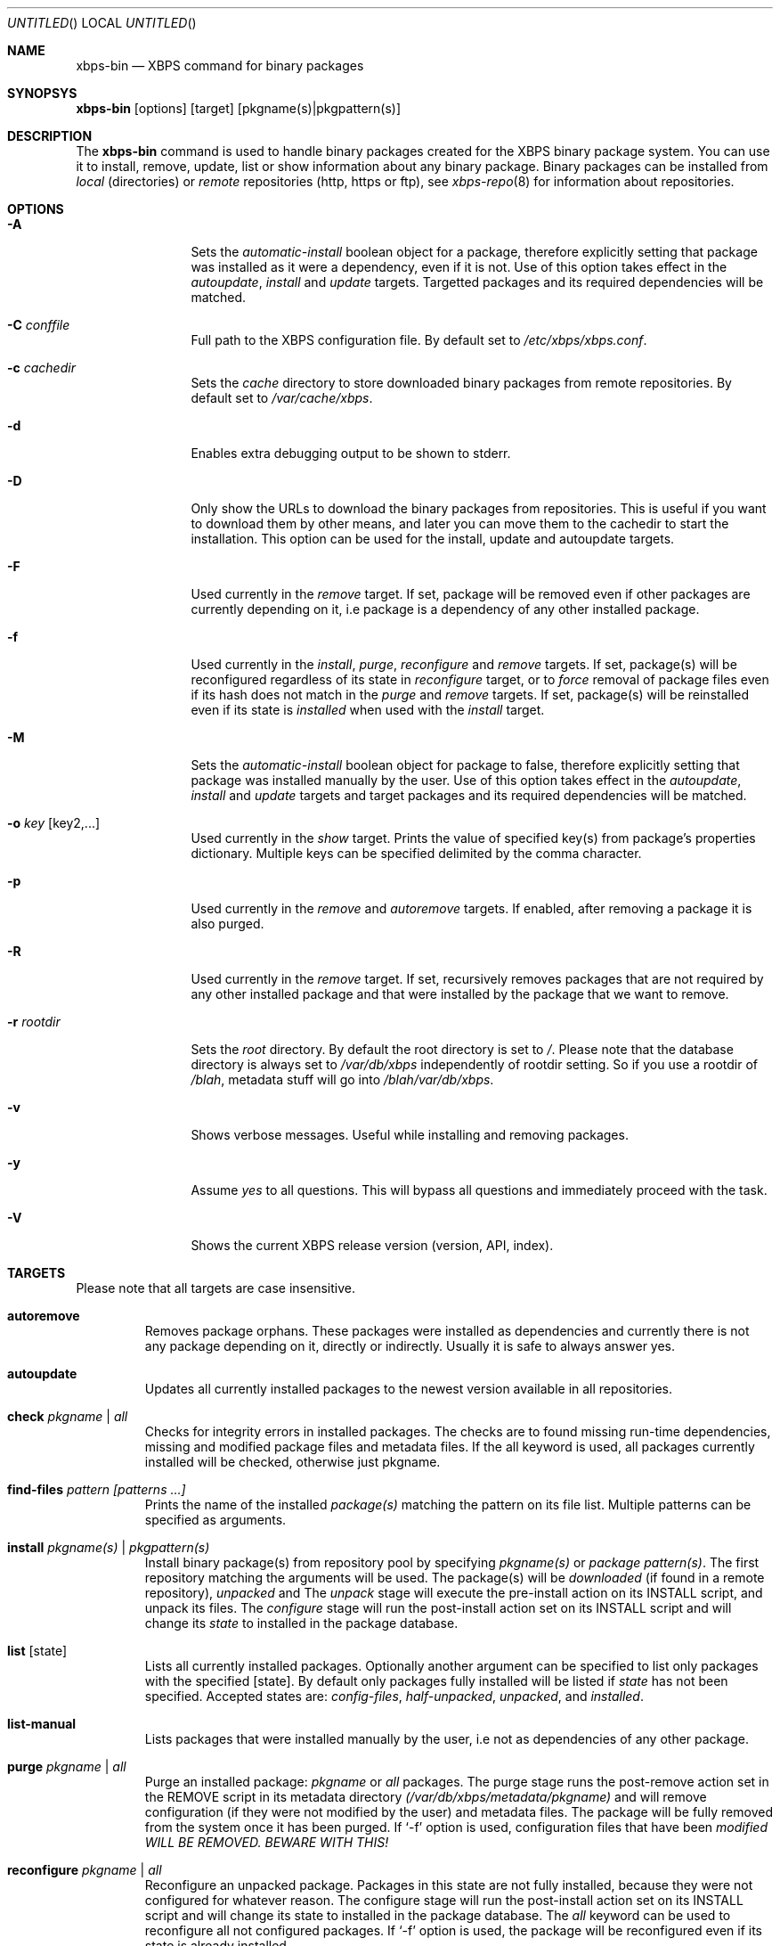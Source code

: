 .Dd December 22, 2011
.Os Void GNU/Linux
.Dt xbps-bin 8
.Sh NAME
.Nm xbps-bin
.Nd XBPS command for binary packages
.Sh SYNOPSYS
.Nm xbps-bin
.Op options
.Op target
.Op pkgname(s)|pkgpattern(s)
.Sh DESCRIPTION
The
.Nm
command is used to handle binary packages created for the XBPS binary
package system. You can use it to install, remove, update, list or show information
about any binary package. Binary packages can be installed from
.Em local
(directories)
or
.Em remote
repositories (http, https or ftp), see
.Xr xbps-repo 8
for information about repositories.
.Sh OPTIONS
.Bl -tag -width Fl
.It Fl A
Sets the
.Em automatic-install
boolean object for a package, therefore explicitly
setting that package was installed as it were a dependency, even if it is not.
Use of this option takes effect in the
.Em autoupdate ,
.Em install
and
.Em update
targets.
Targetted packages and its required dependencies will be matched.
.It Fl C Ar conffile
Full path to the XBPS configuration file. By default set to
.Pa /etc/xbps/xbps.conf .
.It Fl c Ar cachedir
Sets the
.Em cache
directory to store downloaded binary packages from remote
repositories. By default set to
.Pa /var/cache/xbps .
.It Fl d
Enables extra debugging output to be shown to stderr.
.It Fl D
Only show the URLs to download the binary packages from repositories. This is
useful if you want to download them by other means, and later you can move
them to the cachedir to start the installation. This option can be used for
the install, update and autoupdate targets.
.It Fl F
Used currently in the
.Em remove
target. If set, package will be removed even if other packages are currently
depending on it, i.e package is a dependency of any other installed package.
.It Fl f
Used currently in the
.Em install ,
.Em purge ,
.Em reconfigure
and
.Em remove
targets. If set, package(s) will be reconfigured regardless of its state in
.Em reconfigure
target, or to
.Em force
removal of package files even if its hash does not match in the
.Em purge
and
.Em remove
targets. If set, package(s) will be reinstalled even if its state is
.Em installed
when used with the
.Em install
target.
.It Fl M
Sets the
.Em automatic-install
boolean object for package to false, therefore
explicitly setting that package was installed manually by the user. Use of this
option takes effect in the
.Em autoupdate ,
.Em install
and
.Em update
targets
and target packages and its required dependencies will be matched.
.It Fl o Ar key Op key2,...
Used currently in the
.Em show
target. Prints the value of specified key(s) from
package's properties dictionary. Multiple keys can be specified delimited by
the comma character.
.It Fl p
Used currently in the
.Em remove
and
.Em autoremove
targets. If enabled, after removing
a package it is also purged.
.It Fl R
Used currently in the
.Em remove
target. If set, recursively removes packages that
are not required by any other installed package and that were installed by
the package that we want to remove.
.It Fl r Ar rootdir
Sets the
.Em root
directory. By default the root directory is set to
.Em / .
Please note that the database directory is always set to
.Pa /var/db/xbps
independently of rootdir setting. So if you use a rootdir of
.Pa /blah ,
metadata stuff will go into
.Pa /blah/var/db/xbps .
.It Fl v
Shows verbose messages. Useful while installing and removing packages.
.It Fl y
Assume
.Em yes
to all questions. This will bypass all questions and immediately proceed
with the task.
.It Fl V
Shows the current XBPS release version (version, API, index).
.Sh TARGETS
Please note that all targets are case insensitive.
.Pp
.Bl -tag -width ident
.It Sy autoremove
Removes package orphans. These packages were installed as dependencies and
currently there is not any package depending on it, directly or indirectly.
Usually it is safe to always answer yes.
.It Sy autoupdate
Updates all currently installed packages to the newest version available in
all repositories.
.It Sy check Ar pkgname | Ar all
Checks for integrity errors in installed packages. The checks are to found
missing run-time dependencies, missing and modified package files and
metadata files. If the all keyword is used, all packages currently installed
will be checked, otherwise just pkgname.
.It Sy find-files Ar pattern Ar [patterns ...]
Prints the name of the installed
.Em package(s)
matching the pattern on its file list. Multiple patterns can be specified
as arguments.
.It Sy install Ar pkgname(s) | Ar pkgpattern(s)
Install binary package(s) from repository pool by specifying
.Em pkgname(s)
or
.Em package pattern(s) .
The first repository matching the arguments will be used. The package(s) will be
.Em downloaded
(if found in a remote repository),
.Em unpacked
and
.EM configured .
The
.Em unpack
stage will execute the pre-install action on its INSTALL script, and unpack its files.
The
.Em configure
stage will run the post-install action set on its INSTALL script and will change its
.Em state
to installed in the package database.
.It Sy list Op state
Lists all currently installed packages. Optionally another argument can be specified
to list only packages with the specified
.Op state .
By default only packages fully installed will be listed if
.Em state
has not been specified. Accepted states are:
.Em config-files ,
.Em half-unpacked ,
.Em unpacked ,
and
.Em installed .
.It Sy list-manual
Lists packages that were installed manually by the user, i.e not as dependencies
of any other package.
.It Sy purge Ar pkgname | Ar all
Purge an installed package:
.Em pkgname
or
.Em all
packages. The purge stage runs the post-remove action set in the REMOVE script
in its metadata directory
.Pa (/var/db/xbps/metadata/pkgname)
and will remove configuration (if they were not modified by the user) and
metadata files. The package will be fully removed from the system once it
has been purged. If
.Ql -f
option is used, configuration files that have been
.Em modified WILL BE REMOVED. BEWARE WITH THIS!
.It Sy reconfigure Ar pkgname | Ar all
Reconfigure an unpacked package. Packages in this state are not fully installed,
because they were not configured for whatever reason. The configure stage will
run the post-install action set on its INSTALL script and will change its state
to installed in the package database. The
.Em all
keyword can be used to reconfigure all not configured packages. If
.Ql -f
option is used, the package will be reconfigured even if its state is already installed.
.It Sy remove Ar pkgname(s)
Removes the installed package
.Em pkgname(s) .
Its files will be removed and its state will be changed to
.Em config-files
in the package database. Configuration files, its metadata directory/files and its
information in the package database are preserved. To fully remove a package in
.Em config-files
state, it must be purged with the
.Em purge
command or alternatively use the
.Ql -p
flag. If
.Ql -f
option is used, package files will be
.Em removed even if its SHA256 hash don't match .
.It Sy show Ar pkgname
Shows information for installed package
.Em pkgname .
This will print the size it takes in filesystem, description, maintainer,
architecture and other useful information.
.It Sy show-deps Ar pkgname
Shows the list of dependencies that
.Em pkgname
requires at run time.
.It Sy show-files Ar pkgname
Shows the list of files that
.Em pkgname
contains.
.It Sy show-orphans
Shows the list of package orphans currently installed. Package orphans are
packages that were installed as dependencies of another package, but no other
package currently depends on.
.It Sy show-revdeps Ar pkgname
Shows the reverse dependencies for
.Em pkgname .
Reverse dependencies are packages that are currently depending in
.Em pkgname
directly.
.It Sy update Ar pkgname(s)
Updates
.Em pkgname(s)
to the most newer version available in repository pool. This can be used if only
.Em pkgname(s)
need to be updated, unlike the
.Em autoupdate
target that will update all currently installed packages.
.Sh PACKAGE STATES
A package can be in a different state while it is being
.Em installed ,
.Em removed ,
.Em unpacked ,
.Em configured
or
.Em purged .
The following states are available:
.Bl -tag -width ident
.It Sy installed
The package is fully installed, that means it was unpacked and configured correctly.
.It Sy half-unpacked
The package was being unpacked but didn't finish properly for unknown reasons.
.It Sy unpacked
The package has been unpacked in destination root directory, but it is not fully
installed because it was not yet configured. Please note that some packages will
do not work if they are only unpacked.
.It Sy config-files
The package has been removed but configuration files and its metadata directory
are still available (and it is still registered in the package database).
You can purge safely packages that are in this state, modified configuration
files will be preserved.
.Sh FILES
.Bl -tag -width /var/db/xbps/metadata/<pkgname>/props.plist -compact
.It Pa /etc/xbps/xbps.conf
Default XBPS configuration file.
.It Pa /var/db/xbps
XBPS global metadata directory.
.It Pa /var/db/xbps/metadata/<pkgname>/files.plist
Installed package metadata list of files.
.It Pa /var/db/xbps/metadata/<pkgname>/props.plist
Installed package metadata properties.
.It Pa /var/db/xbps/regpkgdb.plist
XBPS master packages/properties database plist file.
.It Pa /var/cache/xbps
XBPS cache directory for downloaded binary packages.
.Sh EXAMPLES
Install a package by specifying a
.Em pkgname :
.Pp
.Dl $ xbps-bin install foo
.Pp
Install a package by specifying a
.Em package pattern :
.Pp
.Dl $ xbps-bin install \*qfoo>=3.0\*q
.Pp
Install multiple packages by specifying
.Em pkgnames
and
.Em package patterns :
.Pp
.Dl $ xbps-bin install foo \*qblah<=4.0\*q baz-2.0 \*qblob>4.[0-9]\*q
.Pp
Find the package that owns the file
.Pa /bin/mount :
.Pp
.Dl $ xbps-bin find-files /bin/mount
.Pp
Find the packages that match the pattern
.Pa "/usr/lib/libav*" :
.Pp
.Dl $ xbps-bin find-files \*q/usr/lib/libav*\*q
.Pp
Remove and purge the package
.Em proplib-devel :
.Pp
.Dl $ xbps-bin -yp remove proplib-devel
.Pp
Remove and purge the package
.Em bsdtar
and
.Em recursively
all packages that were installed automatically by it:
.Pp
.Dl $ xbps-bin -Rp remove bsdtar
.Pp
.Sh SEE ALSO
.Xr xbps-repo 8 ,
.Xr http://code.google.com/p/xbps
.Sh AUTHORS
.An Juan Romero Pardines <xtraeme@gmail.com>
.Sh BUGS
Probably, but I try to make this not happen. Use it under your own
responsability and enjoy your life.
.Pp
Report bugs in http://code.google.com/p/xbps.
